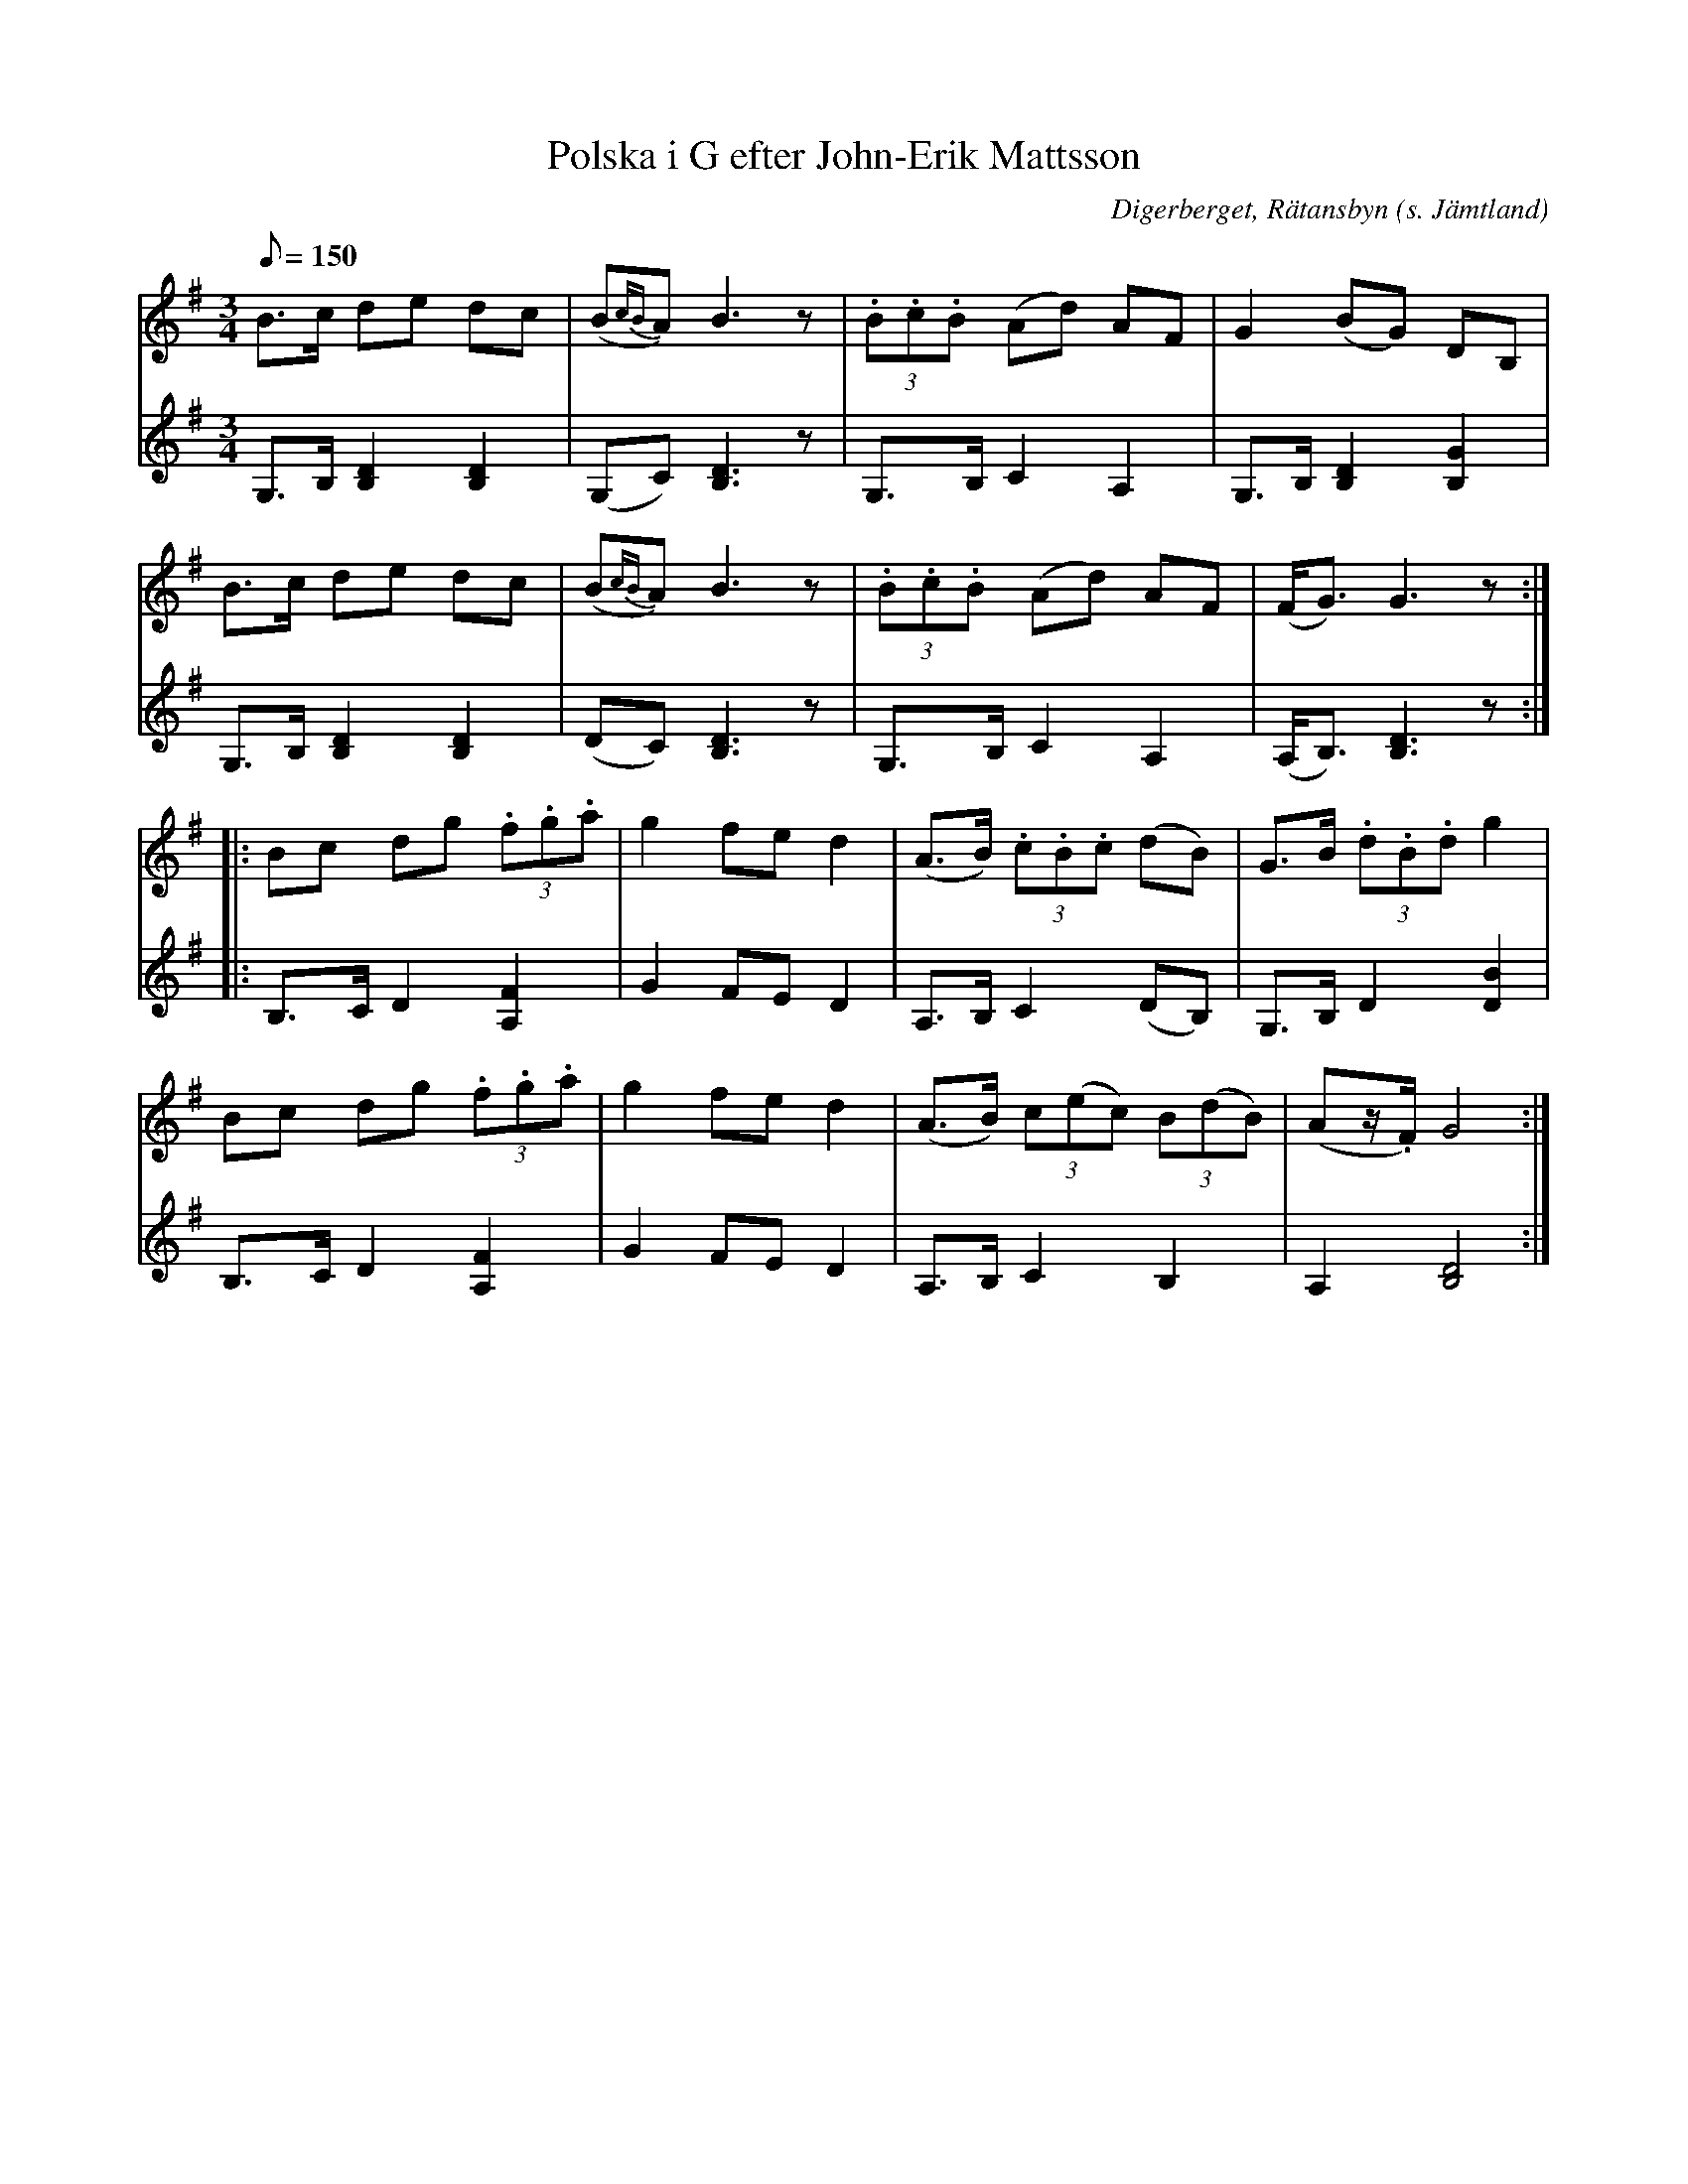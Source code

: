 %%abc-charset utf-8

X:1172
T:Polska i G efter John-Erik Mattsson
N:Uppt. & arr: L Sohlman
R:Polska
Z:Lennart Sohlman
O:Digerberget, Rätansbyn (s. Jämtland)
S:efter John-Erik Mattsson
M:3/4
L:1/8
Q:150
K:G
V:1
B>c de dc|(B{cB}A) B3 z|(3.B.c.B (Ad) AF|G2 (BG) DB,|!
B>c de dc|(B{cB}A) B3 z|(3.B.c.B (Ad) AF|(F<G) G3 z::!
Bc dg (3.f.g.a|g2 fe d2|(A>B) (3.c.B.c (dB)|G>B (3.d.B.d g2|!
Bc dg (3.f.g.a|g2 fe d2|(A>B) (3 c(ec) (3B(dB)|(Az/.F/) G4:|] 
V:2
G,>B, [B,2D2] [B,2D2]|(G,C) [B,3D3]z|G,>B, C2 A,2|G,>B,[B,2D2][B,2G2]|!
G,>B, [B,2D2] [B,2D2]|(DC) [B,3D3]z|G,>B, C2 A,2|(A,<B,)[B,3D3]z::!
B,>C D2 [A,2F2]|G2 FE D2|A,>B, C2 (DB,)|G,>B, D2 [D2B2]|!
B,>C D2 [A,2F2]|G2 FE D2|A,>B, C2 B,2|A,2 [B,4D4]:|]

